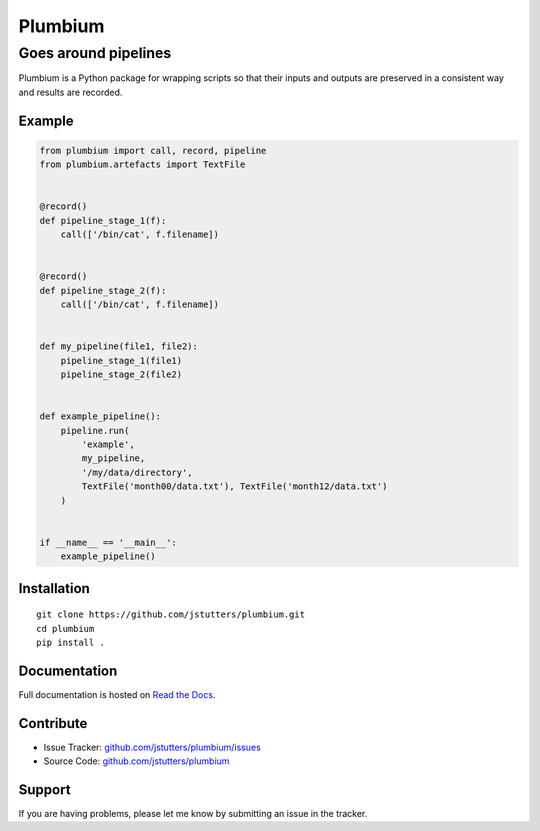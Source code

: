 ========
Plumbium
========
---------------------
Goes around pipelines
---------------------

.. image:: https://travis-ci.org/jstutters/Plumbium.svg?branch=master
    :target: https://travis-ci.org/jstutters/Plumbium
    :alt: Build Status

.. image:: https://readthedocs.org/projects/plumbium/badge/?version=latest
 :target: http://plumbium.readthedocs.org/en/latest/?badge=latest
 :alt: Documentation Status

Plumbium is a Python package for wrapping scripts so that their inputs and
outputs are preserved in a consistent way and results are recorded.


Example
-------

.. code:: python

    from plumbium import call, record, pipeline
    from plumbium.artefacts import TextFile


    @record()
    def pipeline_stage_1(f):
        call(['/bin/cat', f.filename])


    @record()
    def pipeline_stage_2(f):
        call(['/bin/cat', f.filename])


    def my_pipeline(file1, file2):
        pipeline_stage_1(file1)
        pipeline_stage_2(file2)


    def example_pipeline():
        pipeline.run(
            'example',
            my_pipeline,
            '/my/data/directory',
            TextFile('month00/data.txt'), TextFile('month12/data.txt')
        )


    if __name__ == '__main__':
        example_pipeline()


Installation
------------

::
    
    git clone https://github.com/jstutters/plumbium.git
    cd plumbium
    pip install .


Documentation
-------------

Full documentation is hosted on `Read the Docs <http://plumbium.readthedocs.org>`_.


Contribute
----------

- Issue Tracker: `github.com/jstutters/plumbium/issues <http://github.com/jstutters/plumbium/issues>`_
- Source Code: `github.com/jstutters/plumbium <http://github.com/jstutters/plumbium>`_


Support
-------

If you are having problems, please let me know by submitting an issue in the tracker.
